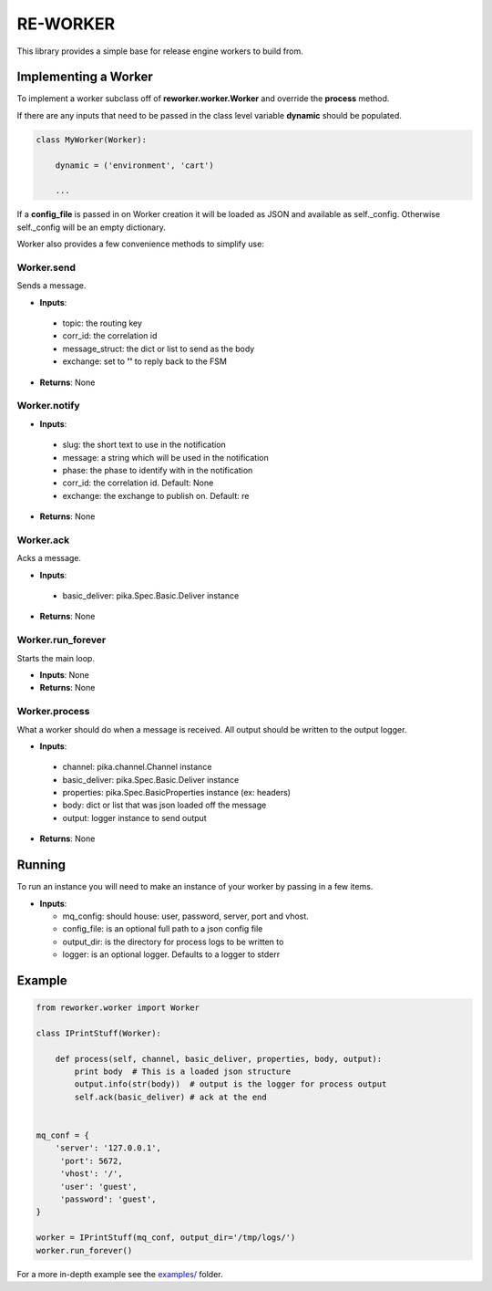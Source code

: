 .. _re_worker:

RE-WORKER
---------
This library provides a simple base for release engine workers to build from.


.. _re_worker_implementation:

Implementing a Worker
~~~~~~~~~~~~~~~~~~~~~
To implement a worker subclass off of **reworker.worker.Worker** and override the **process** method.

If there are any inputs that need to be passed in the class level variable **dynamic** should be populated.

.. code-block:: python

   class MyWorker(Worker):

       dynamic = ('environment', 'cart')

       ...

If a **config_file** is passed in on Worker creation it will be loaded as JSON and available as self._config. Otherwise self._config will be an empty dictionary.


Worker also provides a few convenience methods to simplify use:

.. todo::
   Change to using actual sphinx API documentation.

Worker.send
```````````
Sends a message.

* **Inputs**:

 * topic: the routing key
 * corr_id: the correlation id
 * message_struct: the dict or list to send as the body
 * exchange: set to **''** to reply back to the FSM

* **Returns**: None

Worker.notify
`````````````
* **Inputs**:

 * slug: the short text to use in the notification
 * message: a string which will be used in the notification
 * phase: the phase to identify with in the notification
 * corr_id: the correlation id. Default: None
 * exchange: the exchange to publish on. Default: re

* **Returns**: None

Worker.ack
``````````
Acks a message.

* **Inputs**:

 * basic_deliver: pika.Spec.Basic.Deliver instance

* **Returns**: None

Worker.run_forever
``````````````````
Starts the main loop.

* **Inputs**: None
* **Returns**: None

Worker.process
``````````````
What a worker should do when a message is received. All output
should be written to the output logger.

* **Inputs**:

 * channel: pika.channel.Channel instance
 * basic_deliver: pika.Spec.Basic.Deliver instance
 * properties: pika.Spec.BasicProperties instance (ex: headers)
 * body: dict or list that was json loaded off the message
 * output: logger instance to send output

* **Returns**: None


Running
~~~~~~~
To run an instance you will need to make an instance of your worker by passing in a few items.

* **Inputs**:

  * mq_config: should house: user, password, server, port and vhost.
  * config_file: is an optional full path to a json config file
  * output_dir: is the directory for process logs to be written to
  * logger: is an optional logger. Defaults to a logger to stderr


Example
~~~~~~~

.. code-block:: python

   from reworker.worker import Worker

   class IPrintStuff(Worker):

       def process(self, channel, basic_deliver, properties, body, output):
           print body  # This is a loaded json structure
           output.info(str(body))  # output is the logger for process output
           self.ack(basic_deliver) # ack at the end


   mq_conf = {
       'server': '127.0.0.1',
        'port': 5672,
        'vhost': '/',
        'user': 'guest',
        'password': 'guest',
   }

   worker = IPrintStuff(mq_conf, output_dir='/tmp/logs/')
   worker.run_forever()


For a more in-depth example see the `examples/ <https://github.com/RHInception/re-worker/tree/master/examples>`_ folder.
